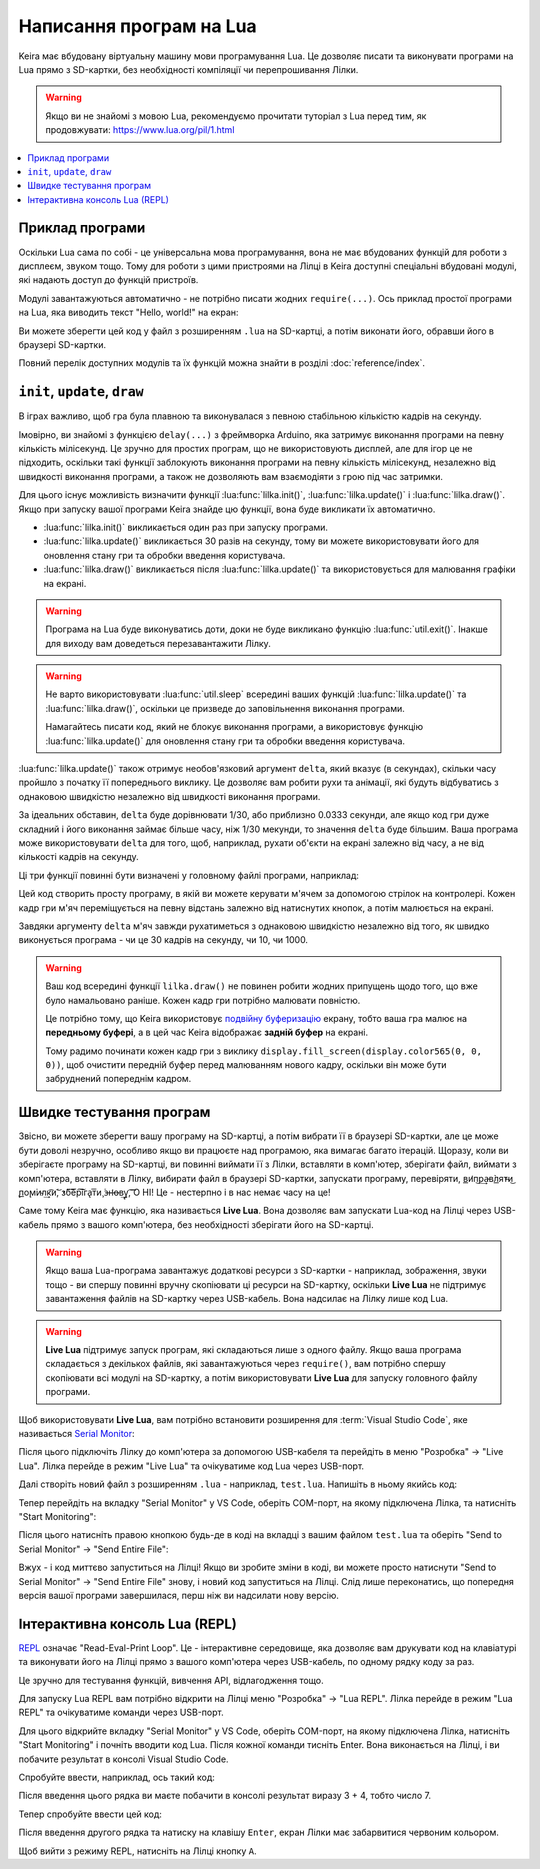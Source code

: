 .. _lua-intro:

Написання програм на Lua
========================

Keira має вбудовану віртуальну машину мови програмування Lua. Це дозволяє писати та виконувати програми на Lua прямо з SD-картки, без необхідності компіляції чи перепрошивання Лілки.

.. warning:: Якщо ви не знайомі з мовою Lua, рекомендуємо прочитати туторіал з Lua перед тим, як продовжувати: https://www.lua.org/pil/1.html

.. contents::
    :local:
    :depth: 1

.. _lua-example:

Приклад програми
----------------

Оскільки Lua сама по собі - це універсальна мова програмування, вона не має вбудованих функцій для роботи з дисплеєм, звуком тощо.
Тому для роботи з цими пристроями на Лілці в Keira доступні спеціальні вбудовані модулі, які надають доступ до функцій пристроїв.

Модулі завантажуються автоматично - не потрібно писати жодних ``require(...)``. Ось приклад простої програми на Lua, яка виводить текст "Hello, world!" на екран:

.. code-block:: lua
    :linenos:

    function lilka::update()
        if controller.get_state().a.just_pressed then
            -- Завершуємо програму при натисканні кнопки "A"
            util.exit()
        end
    end

    function lilka::draw()
        -- Заповнюємо екран чорним кольором:
        display.fill_screen(display.color565(0, 0, 0))

        -- Виводимо текст "Hello, world!" на екран:
        display.set_cursor(0, 32)
        display.print("Hello, world!")
    end

Ви можете зберегти цей код у файл з розширенням ``.lua`` на SD-картці, а потім виконати його, обравши його в браузері SD-картки.

Повний перелік доступних модулів та їх функцій можна знайти в розділі :doc:`reference/index`.

.. _lua-games:

``init``, ``update``, ``draw``
------------------------------

В іграх важливо, щоб гра була плавною та виконувалася з певною стабільною кількістю кадрів на секунду.

Імовірно, ви знайомі з функцією ``delay(...)`` з фреймворка Arduino, яка затримує виконання програми на певну кількість мілісекунд.
Це зручно для простих програм, що не використовують дисплей, але для ігор це не підходить, оскільки такі функції заблокують виконання програми на певну кількість мілісекунд,
незалежно від швидкості виконання програми, а також не дозволяють вам взаємодіяти з грою під час затримки.

Для цього існує можливість визначити функції :lua:func:`lilka.init()`, :lua:func:`lilka.update()` і :lua:func:`lilka.draw()`.
Якщо при запуску вашої програми Keira знайде цю функції, вона буде викликати їх автоматично.

* :lua:func:`lilka.init()` викликається один раз при запуску програми.

* :lua:func:`lilka.update()` викликається 30 разів на секунду, тому ви можете використовувати його для оновлення стану гри та обробки введення користувача.

* :lua:func:`lilka.draw()` викликається після :lua:func:`lilka.update()` та використовується для малювання графіки на екрані.

.. warning::
    Програма на Lua буде виконуватись доти, доки не буде викликано функцію :lua:func:`util.exit()`. Інакше для виходу вам доведеться перезавантажити Лілку.

.. warning::
    Не варто використовувати :lua:func:`util.sleep` всередині ваших функцій :lua:func:`lilka.update()` та :lua:func:`lilka.draw()`, оскільки це призведе до заповільнення виконання програми.

    Намагайтесь писати код, який не блокує виконання програми, а використовує функцію :lua:func:`lilka.update()` для оновлення стану гри та обробки введення користувача.

:lua:func:`lilka.update()` також отримує необов'язковий аргумент ``delta``, який вказує (в секундах), скільки часу пройшло з початку її попереднього виклику.
Це дозволяє вам робити рухи та анімації, які будуть відбуватись з однаковою швидкістю незалежно від швидкості виконання програми.

За ідеальних обставин, ``delta`` буде дорівнювати 1/30, або приблизно 0.0333 секунди, але якщо код гри дуже складний і його виконання займає більше часу, ніж 1/30 мекунди, то значення ``delta`` буде більшим.
Ваша програма може використовувати ``delta`` для того, щоб, наприклад, рухати об'єкти на екрані залежно від часу, а не від кількості кадрів на секунду.

Ці три функції повинні бути визначені у головному файлі програми, наприклад:

.. code-block:: lua
    :linenos:

    local ball_x
    local ball_y

    -- Завантажуємо зображення м'яча, яке знаходиться в корені SD-картки:
    local ball = resources.load_image("ball.bmp", display.color565(255, 255, 255))

    function lilka.init()
        -- Ця функція викликається один раз при запуску програми.
        -- Цей код можна було б виконати в глобальному контексті (поза цією функцією), як ми це зробили з "ball",
        -- але ініціалізація гри буде очевиднішою, якщо вона відбувається тут.
        ball_x = display.width / 2
        ball_y = display.height / 2
    end

    function lilka.update(delta)
        local dir_x = 0
        local dir_y = 0

        -- Обробляємо введення користувача:
        local state = controller.get_state()
        if state.up.pressed then
            dir_y = -1
        elseif state.down.pressed then
            dir_y = 1
        end
        if state.left.pressed then
            dir_x = -1
        elseif state.right.pressed then
            dir_x = 1
        end
        if state.a.pressed then
            -- Вихід з програми:
            util.exit()
        end

        -- Переміщуємо м'яч зі швидкістю 50 пікселів на секунду
        ball_x = ball_x + dir_x * 50 * delta
        ball_y = ball_y + dir_y * 50 * delta
    end

    function lilka.draw()
        -- Малюємо графіку:
        display.fill_screen(display.color565(0, 0, 0))
        display.draw_image(ball, ball_x, ball_y)

        -- Після виконання цієї функції Лілка автоматично відобразить все, що ми намалювали на екрані.
        -- Не потрібно викликати display.queue_draw() чи щось подібне.
    end

    -- Інші функції:
    -- ...

Цей код створить просту програму, в якій ви можете керувати м'ячем за допомогою стрілок на контролері.
Кожен кадр гри м'яч переміщується на певну відстань залежно від натиснутих кнопок, а потім малюється на екрані.

Завдяки аргументу ``delta`` м'яч завжди рухатиметься з однаковою швидкістю незалежно від того, як швидко виконується програма - чи це 30 кадрів на секунду, чи 10, чи 1000.

.. warning::

    Ваш код всередині функції ``lilka.draw()`` не повинен робити жодних припущень щодо того, що вже було намальовано раніше. Кожен кадр гри потрібно малювати повністю.

    Це потрібно тому, що Keira використовує
    `подвійну буферизацію <https://uk.wikipedia.org/wiki/%D0%91%D0%B0%D0%B3%D0%B0%D1%82%D0%BE%D0%BA%D1%80%D0%B0%D1%82%D0%BD%D0%B0_%D0%B1%D1%83%D1%84%D0%B5%D1%80%D0%B8%D0%B7%D0%B0%D1%86%D1%96%D1%8F#%D0%9F%D0%BE%D0%B4%D0%B2%D1%96%D0%B9%D0%BD%D0%B0_%D0%B1%D1%83%D1%84%D0%B5%D1%80%D0%B8%D0%B7%D0%B0%D1%86%D1%96%D1%8F_%D1%83_%D0%BA%D0%BE%D0%BC%D0%BF'%D1%8E%D1%82%D0%B5%D1%80%D0%BD%D1%96%D0%B9_%D0%B3%D1%80%D0%B0%D1%84%D1%96%D1%86%D1%96>`_
    екрану, тобто ваша гра малює на **передньому буфері**, а в цей час Keira відображає **задній буфер** на екрані.

    Тому радимо починати кожен кадр гри з виклику ``display.fill_screen(display.color565(0, 0, 0))``, щоб очистити передній буфер перед малюванням нового кадру,
    оскільки він може бути забруднений попереднім кадром.

.. _lua-fast-testing:

Швидке тестування програм
-------------------------

Звісно, ви можете зберегти вашу програму на SD-картці, а потім вибрати її в браузері SD-картки, але це може бути доволі незручно, особливо якщо ви працюєте над програмою, яка вимагає багато ітерацій.
Щоразу, коли ви зберігаєте програму на SD-картці, ви повинні виймати її з Лілки, вставляти в комп'ютер, зберігати файл, виймати з комп'ютера, вставляти в Лілку, вибирати файл в браузері SD-картки, запускати програму, перевіряти, 
в͟и̛п͜р͢а̵в̀л͟я̕т̴и͜ ̢п͟о̨м͘и̴л͢к͡и́,͝ ̕з́б͠е͞р͠і͞г͏а̢т͞и̧ ͘з̶н̛о̶в͢у̢,͡ ͡О НІ! Це - нестерпно і в нас немає часу на це!

Саме тому Keira має функцію, яка називається **Live Lua**. Вона дозволяє вам запускати Lua-код на Лілці через USB-кабель прямо з вашого комп'ютера, без необхідності зберігати його на SD-картці.

.. warning::

    Якщо ваша Lua-програма завантажує додаткові ресурси з SD-картки - наприклад, зображення, звуки тощо - ви спершу повинні вручну скопіювати ці ресурси на SD-картку,
    оскільки **Live Lua** не підтримує завантаження файлів на SD-картку через USB-кабель. Вона надсилає на Лілку лише код Lua.

.. warning::

    **Live Lua** підтримує запуск програм, які складаються лише з одного файлу. Якщо ваша програма складається з декількох файлів, які завантажуються через ``require()``,
    вам потрібно спершу скопіювати всі модулі на SD-картку, а потім використовувати **Live Lua** для запуску головного файлу програми.

Щоб використовувати **Live Lua**, вам потрібно встановити розширення для :term:`Visual Studio Code`, яке називається `Serial Monitor <https://marketplace.visualstudio.com/items?itemName=ms-vscode.vscode-serial-monitor>`_:

.. image:: ./images/serial_monitor.png
   :width: 80%

Після цього підключіть Лілку до комп'ютера за допомогою USB-кабеля та перейдіть в меню "Розробка" -> "Live Lua". Лілка перейде в режим "Live Lua" та очікуватиме код Lua через USB-порт.

Далі створіть новий файл з розширенням ``.lua`` - наприклад, ``test.lua``. Напишіть в ньому якийсь код:

.. code-block:: lua
    :linenos:

    display.fill_screen(display.color565(255, 0, 0))
    display.set_cursor(50, 50)
    display.print('Привіт, Лілка!')
    display.queue_draw() -- Потрібно викликати цю функцію, щоб відобразити зміни на екрані, оскільки цей код знаходиться поза функцією lilka.draw
    util.sleep(1)

Тепер перейдіть на вкладку "Serial Monitor" у VS Code, оберіть COM-порт, на якому підключена Лілка, та натисніть "Start Monitoring":

.. image:: ./images/select_com_port.png
   :width: 80%

Після цього натисніть правою кнопкою будь-де в коді на вкладці з вашим файлом ``test.lua`` та оберіть "Send to Serial Monitor" -> "Send Entire File":

.. image:: ./images/send_entire_file.png
   :width: 80%

Вжух - і код миттєво запуститься на Лілці! Якщо ви зробите зміни в коді, ви можете просто натиснути "Send to Serial Monitor" -> "Send Entire File" знову, і новий код запуститься на Лілці. Слід лише переконатись, що попередня версія вашої програми завершилася, перш ніж ви надсилати нову версію.

.. _lua-repl:

Інтерактивна консоль Lua (REPL)
-------------------------------

`REPL <https://uk.wikipedia.org/wiki/REPL>`_ означає "Read-Eval-Print Loop".
Це - інтерактивне середовище, яка дозволяє вам друкувати код на клавіатурі та виконувати його на Лілці прямо з вашого комп'ютера через USB-кабель, по одному рядку коду за раз.

Це зручно для тестування функцій, вивчення API, відлагодження тощо.

Для запуску Lua REPL вам потрібно відкрити на Лілці меню "Розробка" -> "Lua REPL". Лілка перейде в режим "Lua REPL" та очікуватиме команди через USB-порт.

Для цього відкрийте вкладку "Serial Monitor" у VS Code, оберіть COM-порт, на якому підключена Лілка, натисніть "Start Monitoring" і почніть вводити код Lua.
Після кожної команди тисніть Enter. Вона виконається на Лілці, і ви побачите результат в консолі Visual Studio Code.

Спробуйте ввести, наприклад, ось такий код:

.. code-block:: lua
    :linenos:

    print(3 + 4)

Після введення цього рядка ви маєте побачити в консолі результат виразу 3 + 4, тобто число 7.

Тепер спробуйте ввести цей код:

.. code-block:: lua
    :linenos:

    display.fill_screen(display.color565(255, 0, 0))

Після введення другого рядка та натиску на клавішу ``Enter``, екран Лілки має забарвитися червоним кольором.

Щоб вийти з режиму REPL, натисніть на Лілці кнопку ``A``.
